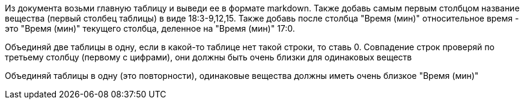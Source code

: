 Из документа возьми главную таблицу и выведи ее в формате markdown.
Также добавь самым первым столбцом название вещества (первый столбец таблицы) в виде 18:3-9,12,15.
Также добавь после столбца "Время (мин)" относительное время - это "Время (мин)" текущего столбца, деленное на "Время (мин)" 17:0.

Объединяй две таблицы в одну, если в какой-то таблице нет такой строки, то ставь 0. Совпадение строк проверяй по третьему столбцу (первому с цифрами), они должны быть очень близки для одинаковых веществ

Объединяй таблицы в одну (это повторности), одинаковые вещества должны иметь очень близкое "Время (мин)"